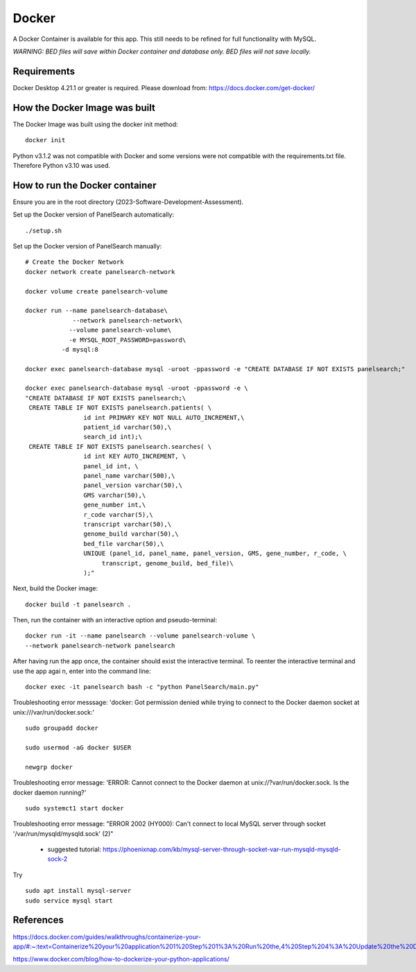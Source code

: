 Docker
=====

A Docker Container is available for this app. This still needs to be refined for full functionality with MySQL. 

*WARNING: BED files will save within Docker container and database only. BED files will not save locally.*



Requirements
-----------

Docker Desktop 4.21.1  or greater is required. Please download from: https://docs.docker.com/get-docker/



How the Docker Image was built
------------------------------

The Docker Image was built using the docker init method::

  docker init


Python v3.1.2 was not compatible with Docker and some versions were not compatible with the requirements.txt file. Therefore Python v3.10 was used.



How to run the Docker container
-----------------------------

Ensure you are in the root directory (2023-Software-Development-Assessment).

Set up the Docker version of PanelSearch automatically::

    ./setup.sh


Set up the Docker version of PanelSearch manually::
        
    # Create the Docker Network
    docker network create panelsearch-network
    
    docker volume create panelsearch-volume

    docker run --name panelsearch-database\
                 --network panelsearch-network\
                --volume panelsearch-volume\
                -e MYSQL_ROOT_PASSWORD=password\
              -d mysql:8

    docker exec panelsearch-database mysql -uroot -ppassword -e "CREATE DATABASE IF NOT EXISTS panelsearch;"

    docker exec panelsearch-database mysql -uroot -ppassword -e \
    "CREATE DATABASE IF NOT EXISTS panelsearch;\
     CREATE TABLE IF NOT EXISTS panelsearch.patients( \
                    id int PRIMARY KEY NOT NULL AUTO_INCREMENT,\
                    patient_id varchar(50),\
                    search_id int);\
     CREATE TABLE IF NOT EXISTS panelsearch.searches( \
                    id int KEY AUTO_INCREMENT, \
                    panel_id int, \
                    panel_name varchar(500),\
                    panel_version varchar(50),\
                    GMS varchar(50),\
                    gene_number int,\
                    r_code varchar(5),\
                    transcript varchar(50),\
                    genome_build varchar(50),\
                    bed_file varchar(50),\
                    UNIQUE (panel_id, panel_name, panel_version, GMS, gene_number, r_code, \
                         transcript, genome_build, bed_file)\
                    );"




Next, build the Docker image::

  docker build -t panelsearch .


Then, run the container with an interactive option and pseudo-terminal::

    docker run -it --name panelsearch --volume panelsearch-volume \
    --network panelsearch-network panelsearch

After having run the app once, the container should exist the interactive terminal. To reenter the interactive terminal and use the app agai
n, enter into the command line::
  
    docker exec -it panelsearch bash -c "python PanelSearch/main.py"


Troubleshooting error messsage: 'docker: Got permission denied while trying to connect to the Docker daemon socket at unix:///var/run/docker.sock:' ::
  
    sudo groupadd docker
  
    sudo usermod -aG docker $USER
    
    newgrp docker


Troubleshooting error message: 'ERROR: Cannot connect to the Docker daemon at unix://?var/run/docker.sock. Is the docker daemon running?' ::
    
    sudo systemct1 start docker
  

Troubleshooting error message: "ERROR 2002 (HY000): Can't connect to local MySQL server through socket '/var/run/mysqld/mysqld.sock' (2)" 

  * suggested tutorial: https://phoenixnap.com/kb/mysql-server-through-socket-var-run-mysqld-mysqld-sock-2 


Try ::
    
    sudo apt install mysql-server
    sudo service mysql start
  

References
-----------
https://docs.docker.com/guides/walkthroughs/containerize-your-app/#:~:text=Containerize%20your%20application%201%20Step%201%3A%20Run%20the,4%20Step%204%3A%20Update%20the%20Docker%20assets%20

https://www.docker.com/blog/how-to-dockerize-your-python-applications/
